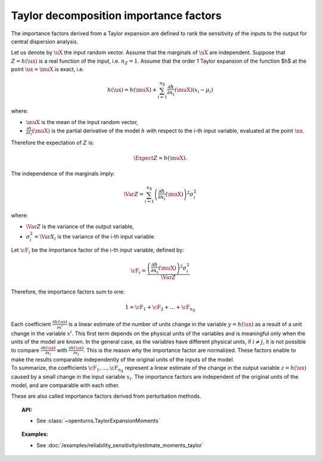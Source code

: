 .. _taylor_importance_factors:

Taylor decomposition importance factors
---------------------------------------

The importance factors derived from a Taylor expansion are
defined to rank the sensitivity of the inputs to 
the output for central dispersion analysis.

Let us denote by :math:`\uX` the input random vector. 
Assume that the marginals of :math:`\uX` are independent. 
Suppose that :math:`Z = h(\ux)` is a real function of the 
input, i.e. :math:`n_Z = 1`. 
Assume that the order 1 Taylor expansion of the function $h$ 
at the point :math:`\ux = \muX` is exact, i.e. 

  .. math::

     h(\ux) = h(\muX) 
	 + \sum_{i=1}^{n_X} \frac{\partial h}{\partial x_i} (\muX) (x_i - \mu_i)

where:

-  :math:`\muX` is the mean of the input random vector,

-  :math:`\frac{\partial h}{\partial x_i} (\muX)`
   is the partial derivative of the model :math:`h` 
   with respect to the i-th input variable, 
   evaluated at the point :math:`\ux`.

Therefore the expectation of :math:`Z` is: 

  .. math::

     \Expect{Z} = h(\muX).

The independence of the marginals imply:

  .. math::

     \Var Z = \sum_{i=1}^{n_X} \left(\frac{\partial h}{\partial x_i} (\muX)\right)^2 \sigma_i^2

where:

-  :math:`\Var Z` is the variance of the output variable,

-  :math:`\sigma_i^2 = \Var X_i` is the variance of the i-th input variable. 

Let :math:`\cF_i` be the importance factor of the i-th input 
variable, defined by:

  .. math::

     \cF_i = \frac{\left(\frac{\partial h}{\partial x_i} (\muX)\right)^2 \sigma_i^2}{\Var Z}

Therefore, the importance factors sum to one:

  .. math::

     1 = \cF_1 + \cF_2 + \ldots + \cF_{n_X}

| Each coefficient :math:`\frac{\partial h(\ux)}{\partial x^i}` is a
  linear estimate of the number of units change in the variable
  :math:`y=h(\ux)` as a result of a unit change in the variable
  :math:`x^i`. This first term depends on the physical units of the
  variables and is meaningful only when the units of the model are
  known. In the general case, as the variables have different physical
  units, if :math:`i\neq j`, it is not possible to compare 
  :math:`\frac{\partial h(\ux)}{\partial x_i}` with 
  :math:`\frac{\partial h(\ux)}{\partial x_j}`. 
  This is the reason why the importance factor are
  normalized. These factors enable to make the results
  comparable independently of the original units of the inputs of the
  model. 
| To summarize, the coefficients :math:`\cF_1, ..., \cF_{n_X}` 
  represent a linear estimate of the change in the output variable
  :math:`z = h(\ux)` caused by a small change in the input variable
  :math:`x_i`. The importance factors are independent of the original
  units of the model, and are comparable with each other.

These are also called importance factors derived from perturbation methods.


.. topic:: API:

    - See :class:`~openturns.TaylorExpansionMoments`


.. topic:: Examples:

    - See :doc:`/examples/reliability_sensitivity/estimate_moments_taylor`

